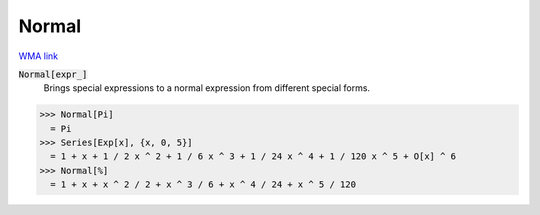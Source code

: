 Normal
======

`WMA link <https://reference.wolfram.com/language/ref/Normal.html>`_


:code:`Normal[expr_]`
    Brings special expressions to a normal expression from different special            forms.





>>> Normal[Pi]
  = Pi
>>> Series[Exp[x], {x, 0, 5}]
  = 1 + x + 1 / 2 x ^ 2 + 1 / 6 x ^ 3 + 1 / 24 x ^ 4 + 1 / 120 x ^ 5 + O[x] ^ 6
>>> Normal[%]
  = 1 + x + x ^ 2 / 2 + x ^ 3 / 6 + x ^ 4 / 24 + x ^ 5 / 120
